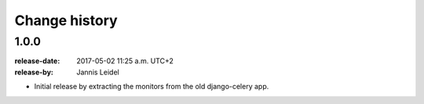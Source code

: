 .. _changelog:

================
 Change history
================

.. _version-1.0.0:

1.0.0
=====
:release-date: 2017-05-02 11:25 a.m. UTC+2
:release-by: Jannis Leidel

- Initial release by extracting the monitors from the old django-celery app.
